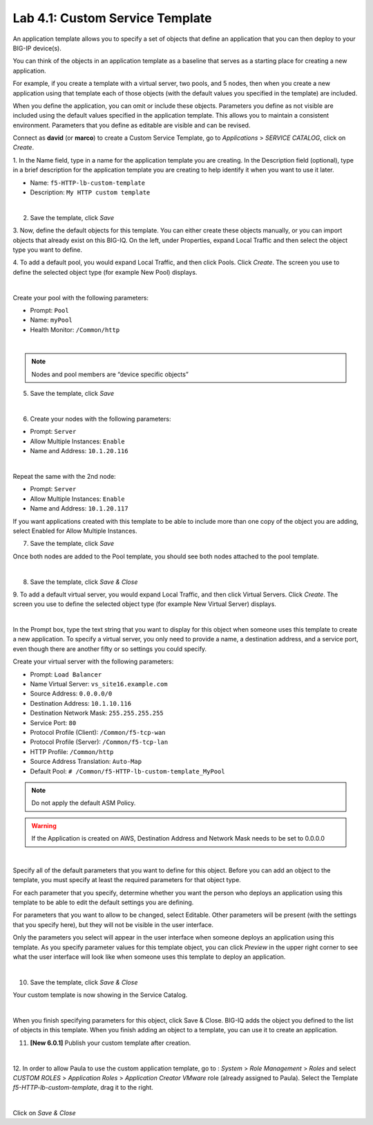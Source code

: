 Lab 4.1: Custom Service Template
--------------------------------
An application template allows you to specify a set of objects that define
an application that you can then deploy to your BIG-IP device(s).

You can think of the objects in an application template as a baseline
that serves as a starting place for creating a new application.

For example, if you create a template with a virtual server, two pools, and 5 nodes,
then when you create a new application using that template each of those objects
(with the default values you specified in the template) are included.

When you define the application, you can omit or include these objects. Parameters you define
as not visible are included using the default values specified in the application template.
This allows you to maintain a consistent environment. Parameters that you define as editable are visible and can be revised.

Connect as **david** (or **marco**) to create a Custom Service Template, go to *Applications* > *SERVICE CATALOG*, click on *Create*.

1. In the Name field, type in a name for the application template you are creating.
In the Description field (optional), type in a brief description for the application template you are creating to help identify it when you want to use it later.

- Name: ``f5-HTTP-lb-custom-template``
- Description: ``My HTTP custom template``

.. image:: ../pictures/module4/img_module4_lab1_1.png
  :align: center
  :scale: 50%

|

2. Save the template, click *Save*

3. Now, define the default objects for this template.
You can either create these objects manually, or you can import objects that already exist on this BIG-IQ.
On the left, under Properties, expand Local Traffic and then select the object type you want to define.

4. To add a default pool, you would expand Local Traffic, and then click Pools.
Click *Create*. The screen you use to define the selected object type (for example New Pool) displays.

.. image:: ../pictures/module4/img_module4_lab1_5.png
  :align: center
  :scale: 50%

|

Create your pool with the following parameters:

- Prompt: ``Pool``
- Name: ``myPool``
- Health Monitor: ``/Common/http``

.. image:: ../pictures/module4/img_module4_lab1_6.png
  :align: center
  :scale: 50%

|

.. note:: Nodes and pool members are “device specific objects”

5. Save the template, click *Save*

.. image:: ../pictures/module4/img_module4_lab1_7.png
  :align: center
  :scale: 50%

|

6. Create your nodes with the following parameters:

- Prompt: ``Server``
- Allow Multiple Instances: ``Enable``
- Name and Address: ``10.1.20.116``

.. image:: ../pictures/module4/img_module4_lab1_8.png
  :align: center
  :scale: 50%

|

Repeat the same with the 2nd node:

- Prompt: ``Server``
- Allow Multiple Instances: ``Enable``
- Name and Address: ``10.1.20.117``

If you want applications created with this template to be able to include more than one copy of the object you are adding, select Enabled for Allow Multiple Instances.

7. Save the template, click *Save*

Once both nodes are added to the Pool template, you should see both nodes attached to the pool template.

.. image:: ../pictures/module4/img_module4_lab1_9.png
  :align: center
  :scale: 50%

|

8. Save the template, click *Save & Close*

9. To add a default virtual server, you would expand Local Traffic, and then click Virtual Servers.
Click *Create*. The screen you use to define the selected object type (for example New Virtual Server) displays.

.. image:: ../pictures/module4/img_module4_lab1_10.png
  :align: center
  :scale: 50%

|

In the Prompt box, type the text string that you want to display for this object when
someone uses this template to create a new application.
To specify a virtual server, you only need to provide a name, a destination address, and a service port,
even though there are another fifty or so settings you could specify.

Create your virtual server with the following parameters:

- Prompt: ``Load Balancer``
- Name Virtual Server: ``vs_site16.example.com``
- Source Address: ``0.0.0.0/0``
- Destination Address: ``10.1.10.116``
- Destination Network Mask: ``255.255.255.255``
- Service Port: ``80``
- Protocol Profile (Client): ``/Common/f5-tcp-wan``
- Protocol Profile (Server): ``/Common/f5-tcp-lan``
- HTTP Profile: ``/Common/http``
- Source Address Translation: ``Auto-Map``
- Default Pool: ``# /Common/f5-HTTP-lb-custom-template_MyPool``

.. note:: Do not apply the default ASM Policy.

.. warning:: If the Application is created on AWS, Destination Address and Network Mask needs to be set to 0.0.0.0

.. image:: ../pictures/module4/img_module4_lab1_11.png
  :align: center
  :scale: 50%

|

Specify all of the default parameters that you want to define for this object.
Before you can add an object to the template, you must specify at least the required parameters for that object type.

For each parameter that you specify, determine whether you want the person who deploys
an application using this template to be able to edit the default settings you are defining.

For parameters that you want to allow to be changed, select Editable.
Other parameters will be present (with the settings that you specify here), but they will not be visible in the user interface.

Only the parameters you select will appear in the user interface when someone deploys an application using this template.
As you specify parameter values for this template object, you can click *Preview* in the upper
right corner to see what the user interface will look like when someone uses this template to deploy an application.

.. image:: ../pictures/module4/img_module4_lab1_12.png
  :align: center
  :scale: 50%

|

10. Save the template, click *Save & Close*

Your custom template is now showing in the Service Catalog.

.. image:: ../pictures/module4/img_module4_lab1_13.png
  :align: center
  :scale: 30%

|

When you finish specifying parameters for this object, click Save & Close.
BIG-IQ adds the object you defined to the list of objects in this template.
When you finish adding an object to a template, you can use it to create an application.

11. **[New 6.0.1]** Publish your custom template after creation.

.. image:: ../pictures/module4/img_module4_lab1_13b.png
  :align: center
  :scale: 50%

|

12. In order to allow Paula to use the custom application template, go to : *System* > *Role Management* > *Roles*
and select *CUSTOM ROLES* > *Application Roles* > *Application Creator VMware* role (already assigned to Paula). Select the Template *f5-HTTP-lb-custom-template*, drag it to the right.

.. image::  ../pictures/module4/img_module4_lab1_14.png
    :align: center
    :scale: 50%

|

Click on *Save & Close*
